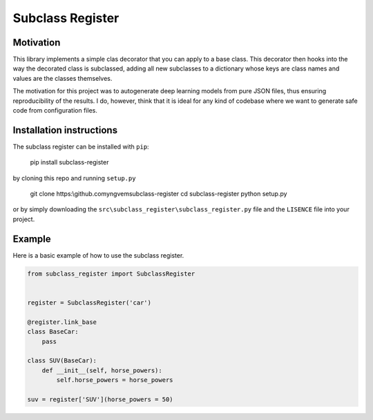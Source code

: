 Subclass Register
=================

Motivation
----------

This library implements a simple clas decorator that you can apply to a base class. This decorator then hooks into the way the decorated class is subclassed, adding all new subclasses to a dictionary whose keys are class names and values are the classes themselves.

The motivation for this project was to autogenerate deep learning models from pure JSON files, thus ensuring reproducibility of the results. I do, however, think that it is ideal for any kind of codebase where we want to generate safe code from configuration files.


Installation instructions
-------------------------

The subclass register can be installed with ``pip``:

    pip install subclass-register

by cloning this repo and running ``setup.py``

    git clone https:\\github.com\yngvem\subclass-register
    cd subclass-register
    python setup.py

or by simply downloading the ``src\subclass_register\subclass_register.py`` file and the ``LISENCE`` file into your project.

Example
-------

Here is a basic example of how to use the subclass register.

.. code:: python

    from subclass_register import SubclassRegister

    
    register = SubclassRegister('car')

    @register.link_base
    class BaseCar:
        pass
    
    class SUV(BaseCar):
        def __init__(self, horse_powers):
            self.horse_powers = horse_powers
    
    suv = register['SUV'](horse_powers = 50)


